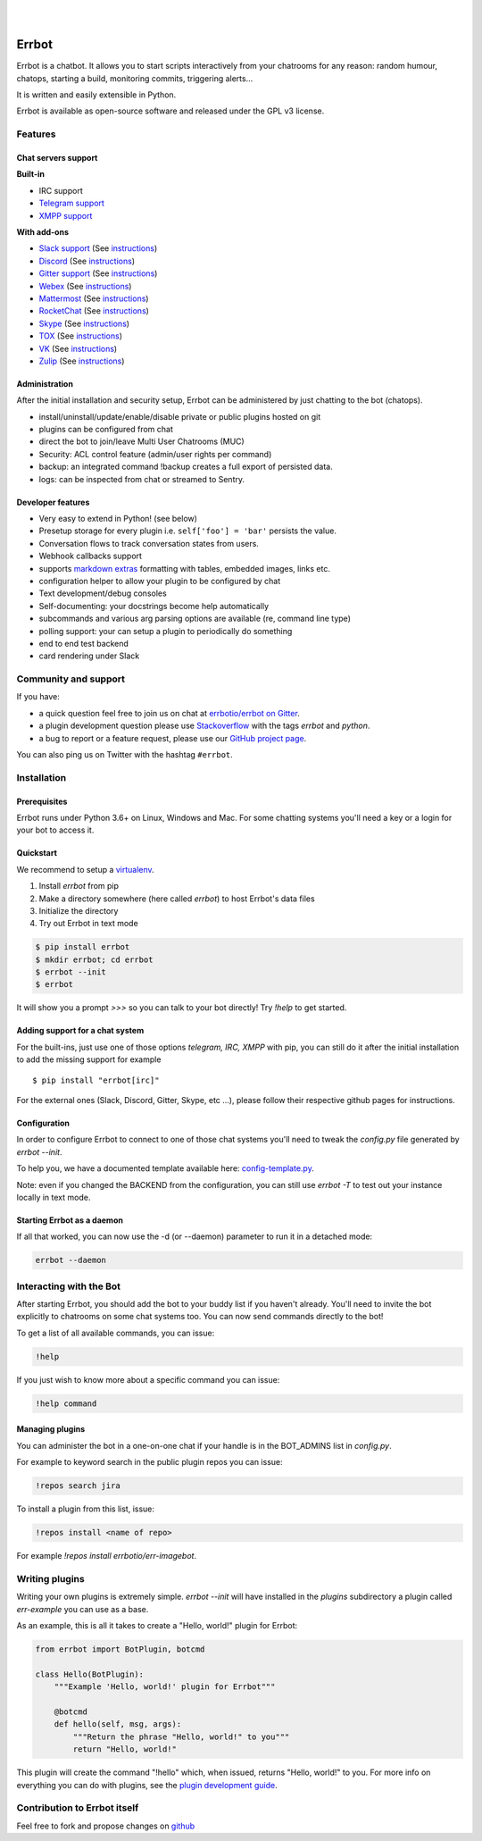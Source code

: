 .. image:: https://errbot.readthedocs.org/en/latest/_static/errbot.png
   :target: http://errbot.io

|

.. image:: https://github.com/errbotio/errbot/workflows/Python%20package/badge.svg
   :target: https://github.com/errbotio/errbot/actions


.. image:: https://img.shields.io/pypi/v/errbot.svg
   :target: https://pypi.python.org/pypi/errbot
   :alt: Latest Version

.. image:: https://img.shields.io/badge/License-GPLv3-green.svg
   :target: https://pypi.python.org/pypi/errbot
   :alt: License

.. image:: https://img.shields.io/badge/gitter-join%20chat%20%E2%86%92-brightgreen.svg
   :target: https://gitter.im/errbotio/errbot?utm_source=badge&utm_medium=badge&utm_campaign=pr-badge&utm_content=badge
   :alt: Join the chat at https://gitter.im/errbotio/errbot

|


Errbot
======

Errbot is a chatbot. It allows you to start scripts interactively from your chatrooms
for any reason: random humour, chatops, starting a build, monitoring commits, triggering
alerts...

It is written and easily extensible in Python.

Errbot is available as open-source software and released under the GPL v3 license.


Features
--------

Chat servers support
~~~~~~~~~~~~~~~~~~~~

**Built-in**

- IRC support
- `Telegram support <https://www.telegram.org/>`_
- `XMPP support <http://xmpp.org>`_

**With add-ons**

- `Slack support <https://slack.com/>`_ (See `instructions <https://github.com/errbotio/err-backend-slackv3>`__)
- `Discord <https://www.discordapp.com/>`_ (See `instructions <https://github.com/errbotio/err-backend-discord>`__)
- `Gitter support <https://gitter.im/>`_ (See `instructions <https://github.com/errbotio/err-backend-gitter>`__)
- `Webex <https://www.webex.com/>`_ (See `instructions <https://github.com/marksull/err-backend-cisco-webex-teams>`__)
- `Mattermost <https://about.mattermost.com/>`_ (See `instructions <https://github.com/Vaelor/errbot-mattermost-backend>`__)
- `RocketChat <https://rocket.chat/>`_ (See `instructions <https://github.com/cardoso/errbot-rocketchat>`__)
- `Skype <https://www.skype.com/>`_ (See `instructions <https://github.com/errbotio/errbot-backend-skype>`__)
- `TOX <https://tox.chat/>`_ (See `instructions <https://github.com/errbotio/err-backend-tox>`__)
- `VK <https://vk.com/>`_ (See `instructions <https://github.com/Ax3Effect/errbot-vk>`__)
- `Zulip <https://zulipchat.com/>`_ (See `instructions <https://github.com/zulip/errbot-backend-zulip>`__)


Administration
~~~~~~~~~~~~~~

After the initial installation and security setup, Errbot can be administered by just chatting to the bot (chatops).

- install/uninstall/update/enable/disable private or public plugins hosted on git
- plugins can be configured from chat
- direct the bot to join/leave Multi User Chatrooms (MUC)
- Security: ACL control feature (admin/user rights per command)
- backup: an integrated command !backup creates a full export of persisted data.
- logs: can be inspected from chat or streamed to Sentry.

Developer features
~~~~~~~~~~~~~~~~~~

- Very easy to extend in Python! (see below)
- Presetup storage for every plugin i.e. ``self['foo'] = 'bar'`` persists the value.
- Conversation flows to track conversation states from users.
- Webhook callbacks support
- supports `markdown extras <https://markdown-extra.readthedocs.io/>`_ formatting with tables, embedded images, links etc.
- configuration helper to allow your plugin to be configured by chat
- Text development/debug consoles
- Self-documenting: your docstrings become help automatically
- subcommands and various arg parsing options are available (re, command line type)
- polling support: your can setup a plugin to periodically do something
- end to end test backend
- card rendering under Slack

Community and support
---------------------

If you have:

- a quick question feel free to join us on chat at `errbotio/errbot on Gitter <https://gitter.im/errbotio/errbot>`_.
- a plugin development question please use `Stackoverflow <http://stackoverflow.com/questions/tagged/errbot>`_ with the tags `errbot` and `python`.
- a bug to report or a feature request, please use our `GitHub project page <https://github.com/errbotio/errbot/issues>`_.

You can also ping us on Twitter with the hashtag ``#errbot``.


Installation
------------

Prerequisites
~~~~~~~~~~~~~

Errbot runs under Python 3.6+ on Linux, Windows and Mac. For some chatting systems you'll need a key or a login for your bot to access it.

Quickstart
~~~~~~~~~~

We recommend to setup a `virtualenv <https://pypi.python.org/pypi/virtualenv>`_.

1. Install `errbot` from pip
2. Make a directory somewhere (here called `errbot`) to host Errbot's data files
3. Initialize the directory
4. Try out Errbot in text mode

.. code:: bash

    $ pip install errbot
    $ mkdir errbot; cd errbot
    $ errbot --init
    $ errbot

It will show you a prompt `>>>` so you can talk to your bot directly! Try `!help` to get started.

Adding support for a chat system
~~~~~~~~~~~~~~~~~~~~~~~~~~~~~~~~

For the built-ins, just use one of those options `telegram, IRC, XMPP` with pip, you can still do it
after the initial installation to add the missing support for example ::

   $ pip install "errbot[irc]"

For the external ones (Slack, Discord, Gitter, Skype, etc ...), please follow their respective github pages for instructions.

Configuration
~~~~~~~~~~~~~

In order to configure Errbot to connect to one of those chat systems you'll need to tweak the `config.py` file generated
by `errbot --init`.

To help you, we have a documented template available here: `config-template.py <https://raw.githubusercontent.com/errbotio/errbot/master/errbot/config-template.py>`_.

Note: even if you changed the BACKEND from the configuration, you can still use `errbot -T` to test
out your instance locally in text mode.

Starting Errbot as a daemon
~~~~~~~~~~~~~~~~~~~~~~~~~~~

If all that worked, you can now use the -d (or --daemon) parameter to run it in a
detached mode:

.. code:: bash

    errbot --daemon

Interacting with the Bot
------------------------

After starting Errbot, you should add the bot to your buddy list if you haven't already.
You'll need to invite the bot explicitly to chatrooms on some chat systems too.
You can now send commands directly to the bot!

To get a list of all available commands, you can issue:

.. code:: bash

    !help

If you just wish to know more about a specific command you can issue:

.. code:: bash

    !help command

Managing plugins
~~~~~~~~~~~~~~~~

You can administer the bot in a one-on-one chat if your handle is in the BOT_ADMINS list in `config.py`.

For example to keyword search in the public plugin repos you can issue:

.. code:: bash

    !repos search jira

To install a plugin from this list, issue:

.. code:: bash

    !repos install <name of repo>


For example `!repos install errbotio/err-imagebot`.

Writing plugins
---------------

Writing your own plugins is extremely simple. `errbot --init` will have installed in the `plugins` subdirectory a plugin
called `err-example` you can use as a base.

As an example, this is all it takes to create a "Hello, world!" plugin for Errbot:

.. code:: python

    from errbot import BotPlugin, botcmd

    class Hello(BotPlugin):
        """Example 'Hello, world!' plugin for Errbot"""

        @botcmd
        def hello(self, msg, args):
            """Return the phrase "Hello, world!" to you"""
            return "Hello, world!"

This plugin will create the command "!hello" which, when issued, returns "Hello, world!"
to you. For more info on everything you can do with plugins, see the
`plugin development guide <https://errbot.io/en/latest/user_guide/plugin_development/>`_.

Contribution to Errbot itself
-----------------------------

Feel free to fork and propose changes on `github <https://www.github.com/errbotio/errbot>`_
